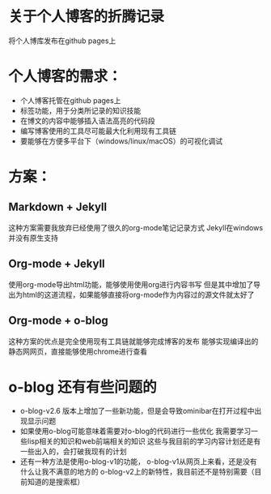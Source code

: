
* 关于个人博客的折腾记录
将个人博库发布在github pages上

* 个人博客的需求：
- 个人博客托管在github pages上
- 标签功能，用于分类所记录的知识技能
- 在博文的内容中能够插入语法高亮的代码段
- 编写博客使用的工具尽可能最大化利用现有工具链
- 要能够在方便多平台下（windows/linux/macOS）的可视化调试


* 方案：
** Markdown + Jekyll
这种方案需要我放弃已经使用了很久的org-mode笔记记录方式
Jekyll在windows并没有原生支持
** Org-mode + Jekyll
使用org-mode导出html功能，能够使用使用org进行内容书写
但是其中增加了导出为html的这道流程，如果能够直接将org-mode作为内容过的源文件就太好了
** Org-mode + o-blog
这种方案的优点是完全使用现有工具链就能够完成博客的发布
能够实现编译出的静态网网页，直接能够使用chrome进行查看

* o-blog 还有有些问题的
- o-blog-v2.6 版本上增加了一些新功能，但是会导致ominibar在打开过程中出现显示问题
- 如果使用o-blog可能意味着需要对o-blog的代码进行一些优化
  我需要学习一些lisp相关的知识和web前端相关的知识
  这些与我目前的学习内容计划还是有一些出入的，会打破我现有的计划
- 还有一种方法是使用o-blog-v1的功能，
  o-blog-v1从网页上来看，还是没有什么让我不满意的地方的
  o-blog-v2上的新特性，我目前还不是特别需要（目前知道的是搜索框）








